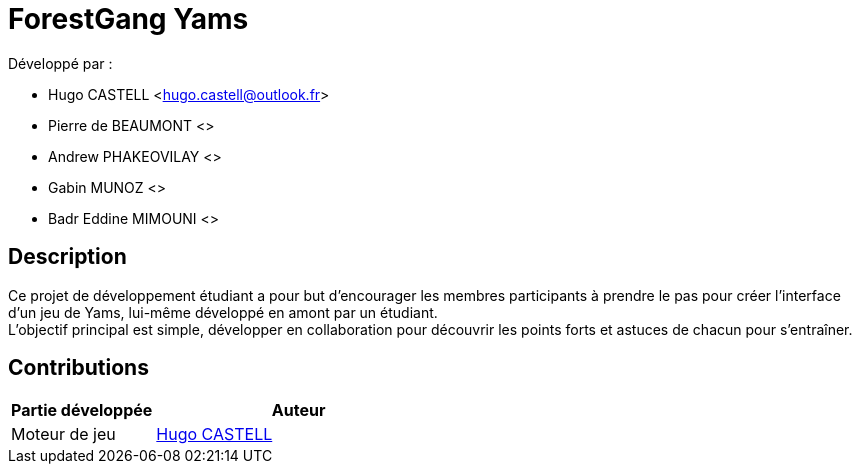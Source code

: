 = ForestGang Yams =
:hugo: https://github.com/Hugo-CASTELL[Hugo CASTELL]


Développé par : +

* Hugo CASTELL <hugo.castell@outlook.fr>
* Pierre de BEAUMONT <>
* Andrew PHAKEOVILAY <>
* Gabin MUNOZ <>
* Badr Eddine MIMOUNI <>

== Description ==
Ce projet de développement étudiant a pour but d'encourager les membres participants à prendre le pas pour créer l'interface d'un jeu de Yams, lui-même développé en amont par un étudiant. +
L'objectif principal est simple, développer en collaboration pour découvrir les points forts et astuces de chacun pour s'entraîner. 

== Contributions ==
[cols="1,2"]
|===
| Partie développée | Auteur

^| Moteur de jeu
.>| {hugo}

|===
